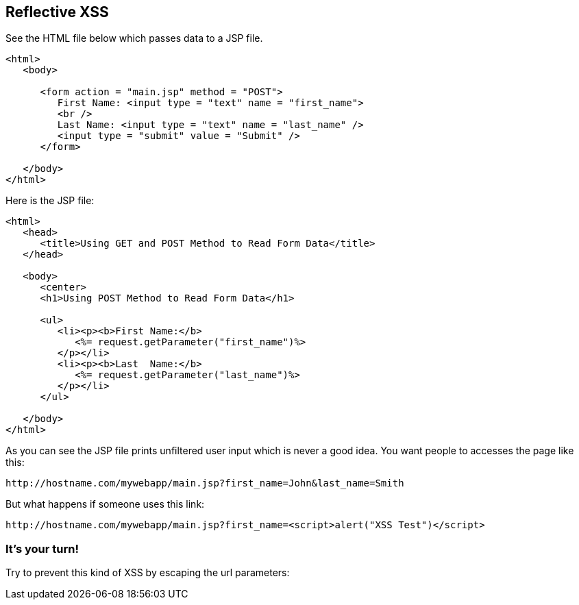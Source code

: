== Reflective XSS

See the HTML file below which passes data to a JSP file.

[source,html]
-------------------------------------------------------
<html>
   <body>

      <form action = "main.jsp" method = "POST">
         First Name: <input type = "text" name = "first_name">
         <br />
         Last Name: <input type = "text" name = "last_name" />
         <input type = "submit" value = "Submit" />
      </form>

   </body>
</html>
-------------------------------------------------------

Here is the JSP file:

[source,html]
-------------------------------------------------------
<html>
   <head>
      <title>Using GET and POST Method to Read Form Data</title>
   </head>

   <body>
      <center>
      <h1>Using POST Method to Read Form Data</h1>

      <ul>
         <li><p><b>First Name:</b>
            <%= request.getParameter("first_name")%>
         </p></li>
         <li><p><b>Last  Name:</b>
            <%= request.getParameter("last_name")%>
         </p></li>
      </ul>

   </body>
</html>
-------------------------------------------------------


As you can see the JSP file prints unfiltered user input which is never a good idea.
You want people to accesses the page like this:

----
http://hostname.com/mywebapp/main.jsp?first_name=John&last_name=Smith
----

But what happens if someone uses this link:
----
http://hostname.com/mywebapp/main.jsp?first_name=<script>alert("XSS Test")</script>
----

=== It's your turn!

Try to prevent this kind of XSS by escaping the url parameters:



